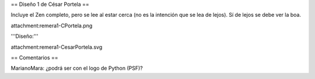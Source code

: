 == Diseño 1 de César Portela ==

Incluye el Zen completo, pero se lee al estar cerca (no es la intención que se lea de lejos). 
Sí de lejos se debe ver la boa.

attachment:remera1-CPortela.png


'''Diseño:'''

attachment:remera1-CesarPortela.svg

== Comentarios ==

MarianoMara: ¿podrá ser con el logo de Python (PSF)?
